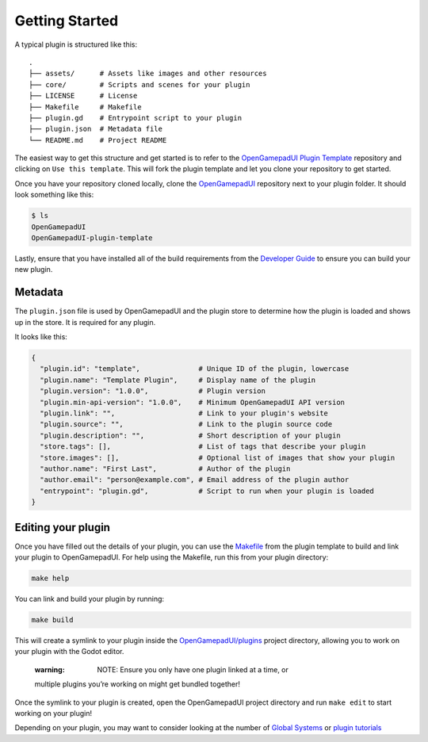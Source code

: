 .. _doc_plugin_getting_started:

Getting Started
===============

A typical plugin is structured like this:

::

   .
   ├── assets/      # Assets like images and other resources
   ├── core/        # Scripts and scenes for your plugin
   ├── LICENSE      # License
   ├── Makefile     # Makefile
   ├── plugin.gd    # Entrypoint script to your plugin
   ├── plugin.json  # Metadata file
   └── README.md    # Project README

The easiest way to get this structure and get started is to refer to the
`OpenGamepadUI Plugin
Template <https://github.com/ShadowBlip/OpenGamepadUI-plugin-template>`__
repository and clicking on ``Use this template``. This will fork the
plugin template and let you clone your repository to get started.

Once you have your repository cloned locally, clone the
`OpenGamepadUI <https://github.com/ShadowBlip/OpenGamepadUI>`__
repository next to your plugin folder. It should look something like
this:

.. code:: bash

   $ ls
   OpenGamepadUI
   OpenGamepadUI-plugin-template

Lastly, ensure that you have installed all of the build requirements
from the `Developer
Guide <https://github.com/ShadowBlip/OpenGamepadUI/blob/main/docs/DEVELOPER.md#build-requirements>`__
to ensure you can build your new plugin.

Metadata
--------

The ``plugin.json`` file is used by OpenGamepadUI and the plugin store
to determine how the plugin is loaded and shows up in the store. It is
required for any plugin.

It looks like this:

.. code:: yaml

   {
     "plugin.id": "template",              # Unique ID of the plugin, lowercase
     "plugin.name": "Template Plugin",     # Display name of the plugin
     "plugin.version": "1.0.0",            # Plugin version
     "plugin.min-api-version": "1.0.0",    # Minimum OpenGamepadUI API version
     "plugin.link": "",                    # Link to your plugin's website
     "plugin.source": "",                  # Link to the plugin source code
     "plugin.description": "",             # Short description of your plugin
     "store.tags": [],                     # List of tags that describe your plugin
     "store.images": [],                   # Optional list of images that show your plugin
     "author.name": "First Last",          # Author of the plugin
     "author.email": "person@example.com", # Email address of the plugin author
     "entrypoint": "plugin.gd",            # Script to run when your plugin is loaded
   }

Editing your plugin
-------------------

Once you have filled out the details of your plugin, you can use the
`Makefile <https://github.com/ShadowBlip/OpenGamepadUI-plugin-template/blob/main/Makefile>`__
from the plugin template to build and link your plugin to OpenGamepadUI.
For help using the Makefile, run this from your plugin directory:

.. code:: bash

   make help

You can link and build your plugin by running:

.. code:: bash

   make build

This will create a symlink to your plugin inside the
`OpenGamepadUI/plugins <https://github.com/ShadowBlip/OpenGamepadUI/tree/main/plugins>`__
project directory, allowing you to work on your plugin with the Godot
editor.

   :warning: NOTE: Ensure you only have one plugin linked at a time, or
   multiple plugins you’re working on might get bundled together!

Once the symlink to your plugin is created, open the OpenGamepadUI
project directory and run ``make edit`` to start working on your plugin!

Depending on your plugin, you may want to consider looking at the number
of `Global
Systems <https://github.com/ShadowBlip/OpenGamepadUI/blob/main/docs/DEVELOPER.md#global-systems>`__
or `plugin
tutorials <https://github.com/ShadowBlip/OpenGamepadUI/blob/main/docs/plugins/TUTORIALS.md>`__
